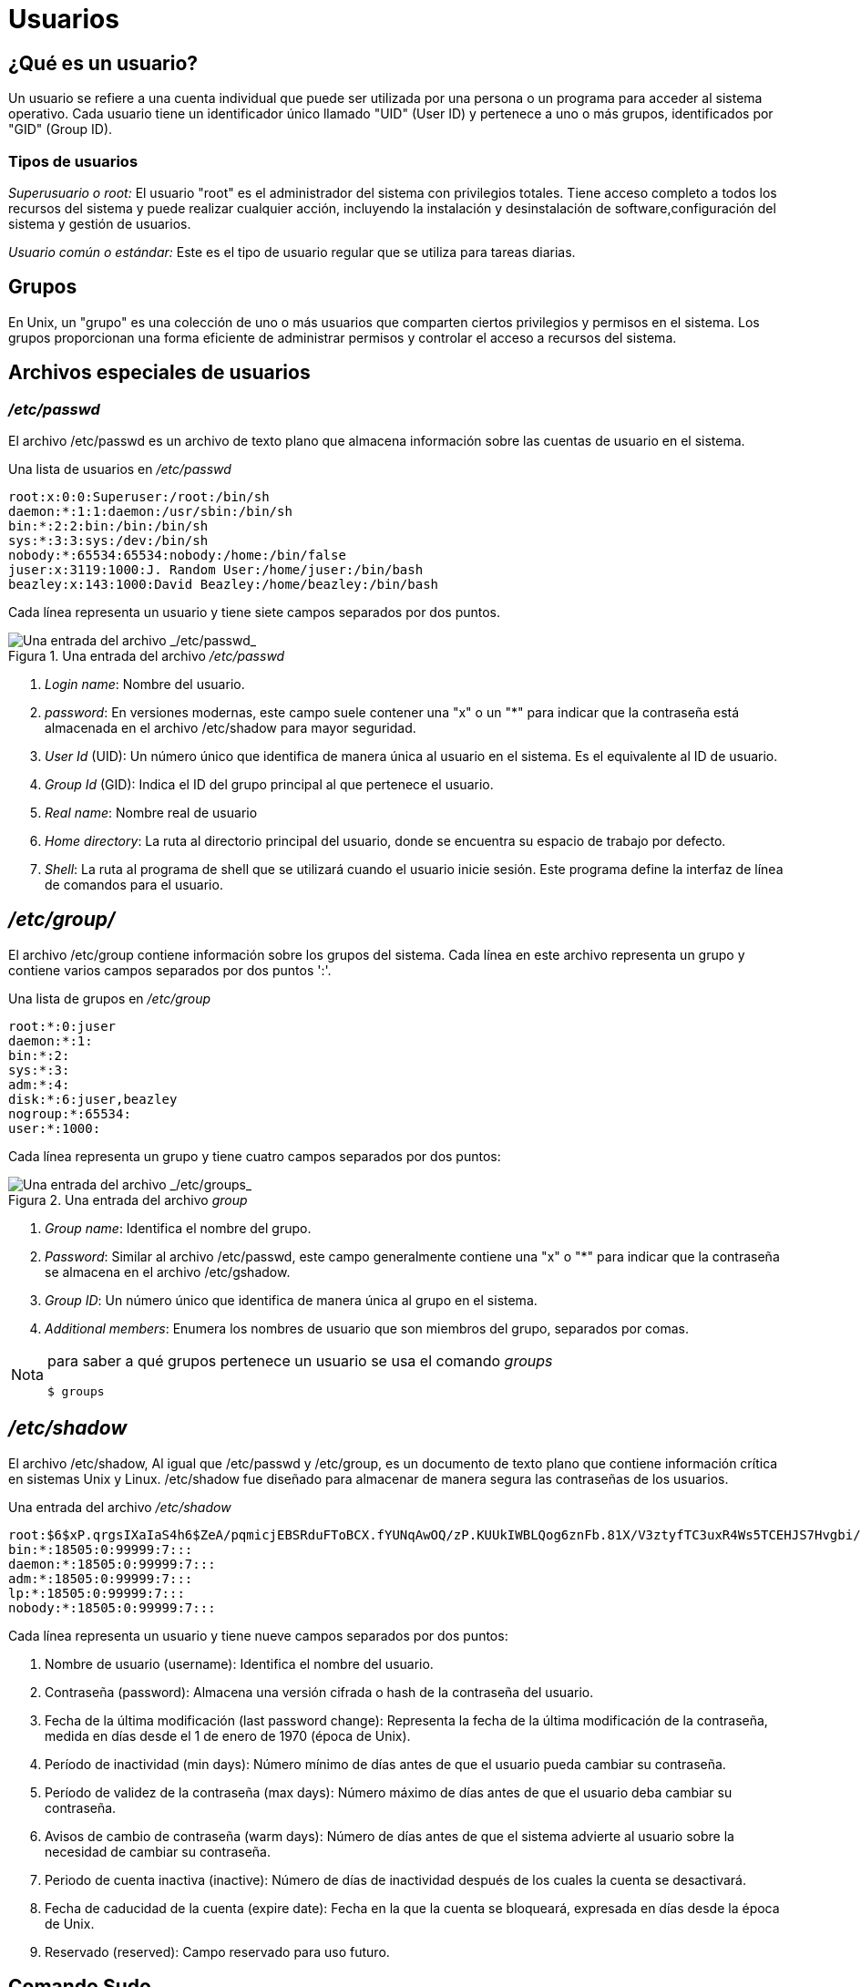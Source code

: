 = Usuarios

:table-caption: Tabla
:figure-caption: Figura

== ¿Qué es un usuario?
Un usuario se refiere a una cuenta individual que puede ser utilizada por una persona o un programa para acceder al sistema operativo. Cada usuario tiene un identificador único llamado "UID" (User ID) y pertenece a uno o más grupos, identificados por "GID" (Group ID). 

=== Tipos de usuarios
_Superusuario o root:_ El usuario "root" es el administrador del sistema con privilegios totales. Tiene acceso completo a todos los recursos del sistema y puede realizar cualquier acción, incluyendo la instalación y desinstalación de software,configuración del sistema y gestión de usuarios. 

_Usuario común o estándar:_ Este es el tipo de usuario regular que se utiliza para tareas diarias.  


== Grupos
En Unix, un "grupo" es una colección de uno o más usuarios que comparten ciertos privilegios y permisos en el sistema. Los grupos proporcionan una forma eficiente de administrar permisos y controlar el acceso a recursos del sistema.


== Archivos especiales de usuarios

=== _/etc/passwd_
El archivo /etc/passwd es un archivo de texto plano que almacena información sobre las cuentas de usuario en el sistema.


.Una lista de usuarios en _/etc/passwd_
----
root:x:0:0:Superuser:/root:/bin/sh
daemon:*:1:1:daemon:/usr/sbin:/bin/sh
bin:*:2:2:bin:/bin:/bin/sh
sys:*:3:3:sys:/dev:/bin/sh
nobody:*:65534:65534:nobody:/home:/bin/false
juser:x:3119:1000:J. Random User:/home/juser:/bin/bash
beazley:x:143:1000:David Beazley:/home/beazley:/bin/bash
----

Cada línea representa un usuario y tiene siete campos separados por dos puntos.

.Una entrada del archivo _/etc/passwd_
image::/usuarios/passwdUsuarios.png["Una entrada del archivo _/etc/passwd_"]

1. _Login name_: Nombre del usuario.

2. _password_: En versiones modernas, este campo suele contener una "x" o un "*" para indicar que la contraseña está almacenada en el archivo /etc/shadow para mayor seguridad. 

3. _User Id_ (UID): Un número único que identifica de manera única al usuario en el sistema. Es el equivalente al ID de usuario.

4. _Group Id_ (GID): Indica el ID del grupo principal al que pertenece el usuario.

5. _Real name_: Nombre real de usuario

6. _Home directory_: La ruta al directorio principal del usuario, donde se encuentra su espacio de trabajo por defecto.

7. _Shell_: La ruta al programa de shell que se utilizará cuando el usuario inicie sesión. Este programa define la interfaz de línea de comandos para el usuario.

== _/etc/group/_
El archivo /etc/group contiene información sobre los grupos del sistema. Cada línea en este archivo representa un grupo y contiene varios campos separados por dos puntos ':'.

.Una lista de grupos en _/etc/group_
----
root:*:0:juser
daemon:*:1:
bin:*:2:
sys:*:3:
adm:*:4:
disk:*:6:juser,beazley
nogroup:*:65534:
user:*:1000:
----

Cada línea representa un grupo y tiene cuatro campos separados por dos puntos:

.Una entrada del archivo _group_
image::/usuarios/groupUsuarios.png["Una entrada del archivo _/etc/groups_"]

1. _Group name_: Identifica el nombre del grupo.

2. _Password_: Similar al archivo /etc/passwd, este campo generalmente contiene una "x" o "*" para indicar que la contraseña se almacena en el archivo /etc/gshadow. 

3. _Group ID_: Un número único que identifica de manera única al grupo en el sistema.

4. _Additional members_: Enumera los nombres de usuario que son miembros del grupo, separados por comas.

[NOTE, caption=Nota]
====
para saber a qué grupos pertenece un usuario se usa el comando _groups_
----
$ groups
----
====

== _/etc/shadow_
El archivo /etc/shadow,  Al igual que /etc/passwd y /etc/group, es un documento de texto plano que contiene información crítica en sistemas Unix y Linux. /etc/shadow fue diseñado para almacenar de manera segura las contraseñas de los usuarios.

.Una entrada del archivo _/etc/shadow_
----
root:$6$xP.qrgsIXaIaS4h6$ZeA/pqmicjEBSRduFToBCX.fYUNqAwOQ/zP.KUUkIWBLQog6znFb.81X/V3ztyfTC3uxR4Ws5TCEHJS7Hvgbi/::0:99999:7:::
bin:*:18505:0:99999:7:::
daemon:*:18505:0:99999:7:::
adm:*:18505:0:99999:7:::
lp:*:18505:0:99999:7:::
nobody:*:18505:0:99999:7:::
----

Cada línea representa un usuario y tiene nueve campos separados por dos puntos:

1. Nombre de usuario (username): Identifica el nombre del usuario.

2. Contraseña (password): Almacena una versión cifrada o hash de la contraseña del usuario.

3. Fecha de la última modificación (last password change): Representa la fecha de la última modificación de la contraseña, medida en días desde el 1 de enero de 1970 (época de Unix).

4. Período de inactividad (min days): Número mínimo de días antes de que el usuario pueda cambiar su contraseña.

5. Período de validez de la contraseña (max days): Número máximo de días antes de que el usuario deba cambiar su contraseña.

6. Avisos de cambio de contraseña (warm days): Número de días antes de que el sistema advierte al usuario sobre la necesidad de cambiar su contraseña.

7. Periodo de cuenta inactiva (inactive): Número de días de inactividad después de los cuales la cuenta se desactivará.

8. Fecha de caducidad de la cuenta (expire date): Fecha en la que la cuenta se bloqueará, expresada en días desde la época de Unix.

9. Reservado (reserved): Campo reservado para uso futuro.

== Comando Sudo

El comando *sudo* se utiliza para ejecutar un comando con privilegios de superusuario (root). Estos comandos pueden ser para agregar o eliminar usuarios, eliminar archivos que pertenecen a otros usuarios e instalar nuevo software.

----
    $ sudo [opciones] 'comando' 
----
Cuando se ejecuta el comando *sudo*, generalmente se pedirá que ingreses tu contraseña para verificar que tienes los permisos adecuados.

Es importante usar *sudo* con precaución, ya que los comandos con privilegios elevados pueden afectar el sistema y los archivos críticos. Solo debes de ejecutar comandos con *sudo* si estás seguro de lo que estás haciendo y comprender las implicaciones de tus acciones.

Por ejemplo, cuando se ejecuta el comando ´sudo -i´, el sistema te pedirá la contraseña  del usuario actual que tiene permisos de sudo para confirmar que estás autorizado para realizar operaciones con privilegios de superusuario, después de ingresar la contraseña, se abrirá un nuevo shell con privilegios de superusuario. (Es importante usarlo con precaución, ya que las acciones realizadas con privilegios de superusuario pueden tener consecuencias graves del sistema).


Nota: Si no estas seguro de las operaciones que estas realizando con superusuario puedes cerrar la sesión de superusuario con 'exit' o 'ctrl+d', tan pronto hayas completado las tareas que requieren privilegios elevados para minimizar los riesgos de seguridad.

Un consejo es revisar las propiedades de los archivos. + 
¿Con qué comando desplegamos el contenido de un directorio en forma de lista?

.Respuestas
[%collapsible]
====
1. $ ls -l
2. $ ls -la
====

== Creación de usuarios
Usaremos el comando *useradd* para crear un nuevo usuario 
----
    # useradd [opcion] 'nombreUsuario'
----
|===
| Opciones          | Descripción
| -d +
 --home-dir    | Establece el directorio de inicio del usuario.
| -s +
 --shell       | Establece el shell del usuario.
| -u +
 --uid         | Asigna el ID de usuario (UID).
| -U                | Crea un grupo con el mismo nombre que el usuario y agregue el usuario a este grupo. (user-group).
| -m +
 --create-home | Crea el directorio personal (home) del usuario si no existe.
| -p +
 --password    | Asigna una contraseña al usuario nuevo.
|===
[NOTE, caption=Nota]
====
Se necesitan permisos de super usuario.
====

Para crear el usuario charmander, se ejecuta el comando:
----
    # useradd charmander
----
Para crear el usuario pikachu con el ID 1005 y crear su home
----
    # useradd pikachu -m -u 1005 
----

== ¿Y la contraseña?

Aunque *useradd* da la opción *-p* para asigna contraseña al usuario que se está creando, esto no es muy usado, ya que podría quedar expuesta en registros del sistema o en la salida de comandos, lo que representa riesgos de confidencialidad.

Para asignar contraseña a un usuario utilizamos el comando *passwd*
----
    # passwd [opción] usuario
----

|===
| Opción            | Descripción
| -d +
 --delete      | Elimina la contraseña del usuario.
| -l + 
--lock         | Permite bloquear la contraseña del usuario.
| -x +
 --maxdays     | Determina después de cuántos días debe renovarse una contraseña.
| -w +
 --warndays    | Avisa al usuario que la contraseña esta apunto de caducar.
|===
[NOTE, caption=Nota]
====
Se necesitan permisos de super usuario.
====

La contraseña debe contener de 6 a 8 caracteres, incluyendo uno o más caracteres de los siguientes conjuntos.

* Alfabeto  en minúsculas.
* Dígitos del 0 al 9.
* Signos de puntuación.
[WARNING, caption=IMPORTANTE]
====
`passwd` rechazará cualquier contraseña que no sea lo suficientemente compleja.
====

Ejemplo:
----
    # sudo passwd vulpix
    Introduce una nueva contraseña UNIX:
    Vuelve a introducir la nueva contraseña UNIX:
    passwd: Se ha cambiado la contraseña con éxito.
----

== Eliminar Usuarios    
Para eliminar un usuario utilizaremos el comando *userdel*
[NOTE, caption=Nota]
====
Se requieren permisos de superusuario
====

----
    $ sudo userdel [opciones] usuario
----
|===
| Opcion        | Descripción
| -r +
--remove        | Borra el directorio de inicio del usuario /home/usuario
|===

Actividad

== Creación de grupos 
Para crear un nuevo grupo usaremos el comando *groupadd*

----
    $ sudo groupadd [OPCIONES] ‘nombreGrupo’
----
|===
| Opción            | Descripción
| -g +
    --gid           | Asigna un identificador (GID) al grupo.
| -p +
    --passwdord     | Asigna una contraseña al grupo.
|===
[NOTE, caption=Nota]
====
Se requieren permisos de superusuario.
====
Ejemplo: 
----
$ sudo groupadd planta -g 203
$ sudo groupadd dragon -g 2001 -p 1234
----

== Modificar Grupos +

=== Agregar usuarios a un grupo
Para agregar usuarios a un grupo utilizamos la siguiente instrucción:
----
$ sudo usermod -aG ‘grupo‘ ‘usuario’
----
=== Eliminar usuarios de un grupo
Para eliminar un miembro de un grupo suplementario, utilizaremos el comando *usermod* listando los grupos suplementarios de los que el usuario siga siendo miembro.

Ejemplo: Si el usuario ‘charizard’ es miembro de los grupos volador, dragon, fuego y agua, para eliminar al usuario del grupo agua, utilizaremos la siguiente instrucción:

----
$ sudo usermod -G volador,dragon,fuego charizard
----

Con qué comando se sabe a cuántos grupos permanece un usuario.

.Respuestas
[%collapsible]
====
$ groups
====

== Eliminar grupos _(groupdel)_
Para eliminar un grupo usamos el comando *groupdel* 
----
$ groupdel [OPCIONES] ‘nombreGrupo’
----
eliminaremos el grupo fuego
----
$ sudo groupdel fuego 
----
